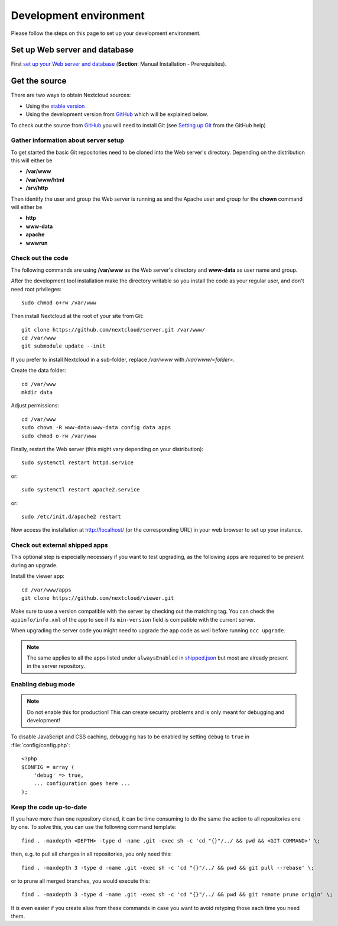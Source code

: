 .. _devenv:

.. sectionauthor:: Bernhard Posselt <dev@bernhard-posselt.com>

=======================
Development environment
=======================

Please follow the steps on this page to set up your development environment.

Set up Web server and database
------------------------------

First `set up your Web server and database <https://docs.nextcloud.com/server/stable/admin_manual/installation/index.html>`_ (**Section**: Manual Installation - Prerequisites).

.. TODO ON RELEASE: Update version number above on release

Get the source
--------------

There are two ways to obtain Nextcloud sources:

* Using the `stable version <https://docs.nextcloud.com/server/stable/admin_manual/installation/index.html>`_
* Using the development version from `GitHub`_ which will be explained below.

.. TODO ON RELEASE: Update version number above on release

To check out the source from `GitHub`_ you will need to install Git (see `Setting up Git <https://help.github.com/articles/set-up-git>`_ from the GitHub help)

Gather information about server setup
^^^^^^^^^^^^^^^^^^^^^^^^^^^^^^^^^^^^^

To get started the basic Git repositories need to be cloned into the Web server's directory. Depending on the distribution this will either be

* **/var/www**
* **/var/www/html**
* **/srv/http**


Then identify the user and group the Web server is running as and the Apache user and group for the **chown** command will either be

* **http**
* **www-data**
* **apache**
* **wwwrun**

Check out the code
^^^^^^^^^^^^^^^^^^

The following commands are using **/var/www** as the Web server's directory and **www-data** as user name and group.

After the development tool installation make the directory writable so you install the code as your regular user, and don't need root privileges::

  sudo chmod o+rw /var/www

Then install Nextcloud at the root of your site from Git::

  git clone https://github.com/nextcloud/server.git /var/www/
  cd /var/www
  git submodule update --init

If you prefer to install Nextcloud in a sub-folder, replace `/var/www` with `/var/www/<folder>`.

Create the data folder::

  cd /var/www
  mkdir data

Adjust permissions::

  cd /var/www
  sudo chown -R www-data:www-data config data apps
  sudo chmod o-rw /var/www

Finally, restart the Web server (this might vary depending on your distribution)::

  sudo systemctl restart httpd.service

or::

  sudo systemctl restart apache2.service

or::

  sudo /etc/init.d/apache2 restart

Now access the installation at http://localhost/ (or the corresponding URL) in your web browser to set up your instance.

Check out external shipped apps
^^^^^^^^^^^^^^^^^^^^^^^^^^^^^^^

This optional step is especially necessary if you want to test upgrading, as the following apps are required to be present during an upgrade.

Install the viewer app::

  cd /var/www/apps
  git clone https://github.com/nextcloud/viewer.git

Make sure to use a version compatible with the server by checking out the matching tag.
You can check the ``appinfo/info.xml`` of the app to see if its ``min-version`` field is compatible with the current server.

When upgrading the server code you might need to upgrade the app code as well before running ``occ upgrade``.

.. note:: The same applies to all the apps listed under ``alwaysEnabled`` in `shipped.json <https://github.com/nextcloud/server/blob/master/core/shipped.json#L49>`_ but most are already present in the server repository.

Enabling debug mode
^^^^^^^^^^^^^^^^^^^

.. _debugmode:

.. note:: Do not enable this for production! This can create security problems and is only meant for debugging and development!

To disable JavaScript and CSS caching, debugging has to be enabled by setting ``debug`` to ``true`` in :file:`config/config.php`::

  <?php
  $CONFIG = array (
      'debug' => true,
      ... configuration goes here ...
  );

Keep the code up-to-date
^^^^^^^^^^^^^^^^^^^^^^^^

If you have more than one repository cloned, it can be time consuming to do the same the action to all repositories one by one. To solve this, you can use the following command template::

  find . -maxdepth <DEPTH> -type d -name .git -exec sh -c 'cd "{}"/../ && pwd && <GIT COMMAND>' \;

then, e.g. to pull all changes in all repositories, you only need this::

  find . -maxdepth 3 -type d -name .git -exec sh -c 'cd "{}"/../ && pwd && git pull --rebase' \;

or to prune all merged branches, you would execute this::

  find . -maxdepth 3 -type d -name .git -exec sh -c 'cd "{}"/../ && pwd && git remote prune origin' \;

It is even easier if you create alias from these commands in case you want to avoid retyping those each time you need them.


.. _GitHub: https://github.com/nextcloud
.. _GitHub Help Page: https://help.github.com/
